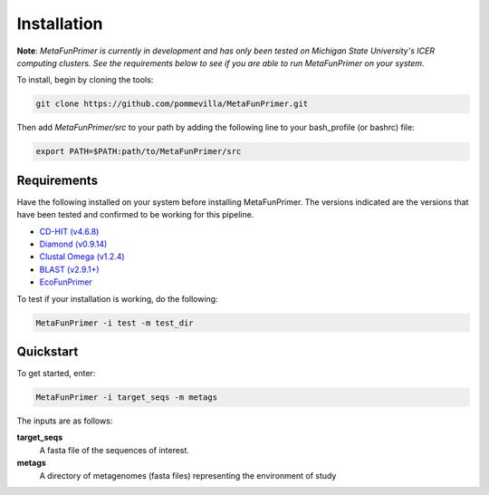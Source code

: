 Installation
============

**Note**: *MetaFunPrimer is currently in development and has only been tested on Michigan State University's ICER computing clusters. See the requirements below to see if you are able to run MetaFunPrimer on your system*. 

To install, begin by cloning the tools:

.. code:: bash

    git clone https://github.com/pommevilla/MetaFunPrimer.git

Then add `MetaFunPrimer/src` to your path by adding the following line to your bash_profile (or bashrc) file:

.. code:: bash
    
    export PATH=$PATH:path/to/MetaFunPrimer/src


Requirements
------------

Have the following installed on your system before installing MetaFunPrimer. The versions indicated are the versions that have been tested and confirmed to be working for this pipeline.

* `CD-HIT (v4.6.8) <http://weizhongli-lab.org/cd-hit/>`_
* `Diamond (v0.9.14) <https://github.com/bbuchfink/diamond>`_
* `Clustal Omega (v1.2.4) <http://www.clustal.org/omega/>`_
* `BLAST (v2.9.1+) <https://www.ncbi.nlm.nih.gov/books/NBK279671/>`_
* `EcoFunPrimer <https://github.com/rdpstaff/EcoFunPrimer>`_



To test if your installation is working, do the following:

.. code:: bash

    MetaFunPrimer -i test -m test_dir

Quickstart
----------

To get started, enter:

.. code:: bash

    MetaFunPrimer -i target_seqs -m metags

The inputs are as follows:

**target_seqs**
    A fasta file of the sequences of interest.

**metags**
    A directory of metagenomes (fasta files) representing the environment of study 
        
